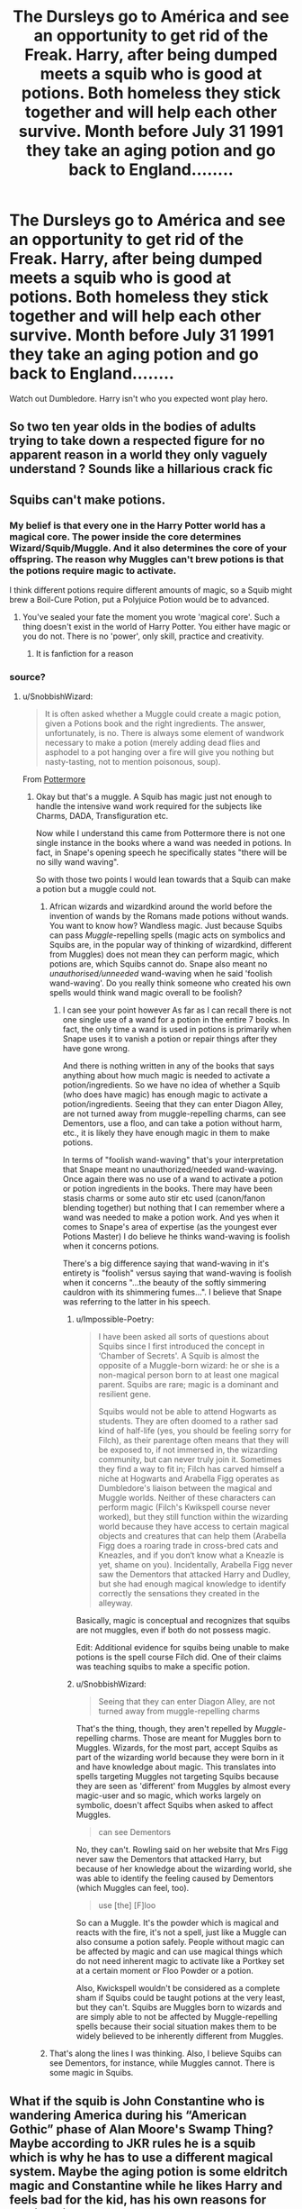 #+TITLE: The Dursleys go to América and see an opportunity to get rid of the Freak. Harry, after being dumped meets a squib who is good at potions. Both homeless they stick together and will help each other survive. Month before July 31 1991 they take an aging potion and go back to England........

* The Dursleys go to América and see an opportunity to get rid of the Freak. Harry, after being dumped meets a squib who is good at potions. Both homeless they stick together and will help each other survive. Month before July 31 1991 they take an aging potion and go back to England........
:PROPERTIES:
:Author: HELLOOOOOOooooot
:Score: 0
:DateUnix: 1594325092.0
:DateShort: 2020-Jul-10
:FlairText: Prompt
:END:
Watch out Dumbledore. Harry isn't who you expected wont play hero.


** So two ten year olds in the bodies of adults trying to take down a respected figure for no apparent reason in a world they only vaguely understand ? Sounds like a hillarious crack fic
:PROPERTIES:
:Author: Bleepbloopbotz2
:Score: 11
:DateUnix: 1594326801.0
:DateShort: 2020-Jul-10
:END:


** Squibs can't make potions.
:PROPERTIES:
:Author: SnobbishWizard
:Score: 5
:DateUnix: 1594327360.0
:DateShort: 2020-Jul-10
:END:

*** My belief is that every one in the Harry Potter world has a magical core. The power inside the core determines Wizard/Squib/Muggle. And it also determines the core of your offspring. The reason why Muggles can't brew potions is that the potions require magic to activate.

I think different potions require different amounts of magic, so a Squib might brew a Boil-Cure Potion, put a Polyjuice Potion would be to advanced.
:PROPERTIES:
:Author: Rp0605
:Score: 3
:DateUnix: 1594352491.0
:DateShort: 2020-Jul-10
:END:

**** You've sealed your fate the moment you wrote 'magical core'. Such a thing doesn't exist in the world of Harry Potter. You either have magic or you do not. There is no 'power', only skill, practice and creativity.
:PROPERTIES:
:Author: SnobbishWizard
:Score: 3
:DateUnix: 1594355145.0
:DateShort: 2020-Jul-10
:END:

***** It is fanfiction for a reason
:PROPERTIES:
:Author: shirokage-kuroyuki
:Score: 6
:DateUnix: 1594367603.0
:DateShort: 2020-Jul-10
:END:


*** source?
:PROPERTIES:
:Author: bazjack
:Score: 0
:DateUnix: 1594329125.0
:DateShort: 2020-Jul-10
:END:

**** u/SnobbishWizard:
#+begin_quote
  It is often asked whether a Muggle could create a magic potion, given a Potions book and the right ingredients. The answer, unfortunately, is no. There is always some element of wandwork necessary to make a potion (merely adding dead flies and asphodel to a pot hanging over a fire will give you nothing but nasty-tasting, not to mention poisonous, soup).
#+end_quote

From [[https://www.wizardingworld.com/writing-by-jk-rowling/potions][Pottermore]]
:PROPERTIES:
:Author: SnobbishWizard
:Score: 3
:DateUnix: 1594330988.0
:DateShort: 2020-Jul-10
:END:

***** Okay but that's a muggle. A Squib has magic just not enough to handle the intensive wand work required for the subjects like Charms, DADA, Transfiguration etc.

Now while I understand this came from Pottermore there is not one single instance in the books where a wand was needed in potions. In fact, in Snape's opening speech he specifically states "there will be no silly wand waving".

So with those two points I would lean towards that a Squib can make a potion but a muggle could not.
:PROPERTIES:
:Author: reddog44mag
:Score: 1
:DateUnix: 1594338179.0
:DateShort: 2020-Jul-10
:END:

****** African wizards and wizardkind around the world before the invention of wands by the Romans made potions without wands. You want to know how? Wandless magic. Just because Squibs can pass /Muggle/-repelling spells (magic acts on symbolics and Squibs are, in the popular way of thinking of wizardkind, different from Muggles) does not mean they can perform magic, which potions are, which Squibs cannot do. Snape also meant no /unauthorised/unneeded/ wand-waving when he said 'foolish wand-waving'. Do you really think someone who created his own spells would think wand magic overall to be foolish?
:PROPERTIES:
:Author: SnobbishWizard
:Score: 4
:DateUnix: 1594340846.0
:DateShort: 2020-Jul-10
:END:

******* I can see your point however As far as I can recall there is not one single use of a wand for a potion in the entire 7 books. In fact, the only time a wand is used in potions is primarily when Snape uses it to vanish a potion or repair things after they have gone wrong.

And there is nothing written in any of the books that says anything about how much magic is needed to activate a potion/ingredients. So we have no idea of whether a Squib (who does have magic) has enough magic to activate a potion/ingredients. Seeing that they can enter Diagon Alley, are not turned away from muggle-repelling charms, can see Dementors, use a floo, and can take a potion without harm, etc., it is likely they have enough magic in them to make potions.

In terms of "foolish wand-waving" that's your interpretation that Snape meant no unauthorized/needed wand-waving. Once again there was no use of a wand to activate a potion or potion ingredients in the books. There may have been stasis charms or some auto stir etc used (canon/fanon blending together) but nothing that I can remember where a wand was needed to make a potion work. And yes when it comes to Snape's area of expertise (as the youngest ever Potions Master) I do believe he thinks wand-waving is foolish when it concerns potions.

There's a big difference saying that wand-waving in it's entirety is "foolish" versus saying that wand-waving is foolish when it concerns "...the beauty of the softly simmering cauldron with its shimmering fumes...". I believe that Snape was referring to the latter in his speech.
:PROPERTIES:
:Author: reddog44mag
:Score: 1
:DateUnix: 1594343137.0
:DateShort: 2020-Jul-10
:END:

******** u/Impossible-Poetry:
#+begin_quote
  I have been asked all sorts of questions about Squibs since I first introduced the concept in ‘Chamber of Secrets'. A Squib is almost the opposite of a Muggle-born wizard: he or she is a non-magical person born to at least one magical parent. Squibs are rare; magic is a dominant and resilient gene.

  Squibs would not be able to attend Hogwarts as students. They are often doomed to a rather sad kind of half-life (yes, you should be feeling sorry for Filch), as their parentage often means that they will be exposed to, if not immersed in, the wizarding community, but can never truly join it. Sometimes they find a way to fit in; Filch has carved himself a niche at Hogwarts and Arabella Figg operates as Dumbledore's liaison between the magical and Muggle worlds. Neither of these characters can perform magic (Filch's Kwikspell course never worked), but they still function within the wizarding world because they have access to certain magical objects and creatures that can help them (Arabella Figg does a roaring trade in cross-bred cats and Kneazles, and if you don‘t know what a Kneazle is yet, shame on you). Incidentally, Arabella Figg never saw the Dementors that attacked Harry and Dudley, but she had enough magical knowledge to identify correctly the sensations they created in the alleyway.
#+end_quote

Basically, magic is conceptual and recognizes that squibs are not muggles, even if both do not possess magic.

Edit: Additional evidence for squibs being unable to make potions is the spell course Filch did. One of their claims was teaching squibs to make a specific potion.
:PROPERTIES:
:Author: Impossible-Poetry
:Score: 5
:DateUnix: 1594345393.0
:DateShort: 2020-Jul-10
:END:


******** u/SnobbishWizard:
#+begin_quote
  Seeing that they can enter Diagon Alley, are not turned away from muggle-repelling charms
#+end_quote

That's the thing, though, they aren't repelled by /Muggle/-repelling charms. Those are meant for Muggles born to Muggles. Wizards, for the most part, accept Squibs as part of the wizarding world because they were born in it and have knowledge about magic. This translates into spells targeting Muggles not targeting Squibs because they are seen as 'different' from Muggles by almost every magic-user and so magic, which works largely on symbolic, doesn't affect Squibs when asked to affect Muggles.

#+begin_quote
  can see Dementors
#+end_quote

No, they can't. Rowling said on her website that Mrs Figg never saw the Dementors that attacked Harry, but because of her knowledge about the wizarding world, she was able to identify the feeling caused by Dementors (which Muggles can feel, too).

#+begin_quote
  use [the] [F]loo
#+end_quote

So can a Muggle. It's the powder which is magical and reacts with the fire, it's not a spell, just like a Muggle can also consume a potion safely. People without magic can be affected by magic and can use magical things which do not need inherent magic to activate like a Portkey set at a certain moment or Floo Powder or a potion.

Also, Kwickspell wouldn't be considered as a complete sham if Squibs could be taught potions at the very least, but they can't. Squibs are Muggles born to wizards and are simply able to not be affected by Muggle-repelling spells because their social situation makes them to be widely believed to be inherently different from Muggles.
:PROPERTIES:
:Author: SnobbishWizard
:Score: 2
:DateUnix: 1594346275.0
:DateShort: 2020-Jul-10
:END:


****** That's along the lines I was thinking. Also, I believe Squibs can see Dementors, for instance, while Muggles cannot. There is some magic in Squibs.
:PROPERTIES:
:Author: bazjack
:Score: 0
:DateUnix: 1594339015.0
:DateShort: 2020-Jul-10
:END:


** What if the squib is John Constantine who is wandering America during his “American Gothic” phase of Alan Moore's Swamp Thing? Maybe according to JKR rules he is a squib which is why he has to use a different magical system. Maybe the aging potion is some eldritch magic and Constantine while he likes Harry and feels bad for the kid, has his own reasons for helping him.
:PROPERTIES:
:Author: captainofthelosers19
:Score: 0
:DateUnix: 1594328504.0
:DateShort: 2020-Jul-10
:END:
